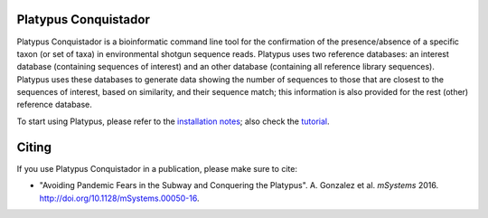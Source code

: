 Platypus Conquistador
=====================

|Build Status| |Coverage Status|

Platypus Conquistador is a bioinformatic command line tool for the confirmation
of the presence/absence of a specific taxon (or set of taxa) in environmental
shotgun sequence reads. Platypus uses two reference databases: an interest
database (containing sequences of interest) and an other database (containing
all reference library sequences). Platypus uses these databases to generate
data showing the number of sequences to those that are closest to the sequences
of interest, based on similarity, and their sequence match; this information is
also provided for the rest (other) reference database.

To start using Platypus, please refer to the `installation notes <https://github.com/biocore/Platypus-Conquistador/blob/master/INSTALL.md>`__;
also check the `tutorial <https://github.com/biocore/Platypus-Conquistador/blob/master/TUTORIAL.md>`__.

Citing
======

If you use Platypus Conquistador in a publication, please make sure to cite:

- "Avoiding Pandemic Fears in the Subway and Conquering the Platypus". A.
  Gonzalez et al. *mSystems* 2016. `http://doi.org/10.1128/mSystems.00050-16
  <http://doi.org/10.1128/mSystems.00050-16>`__.

.. |Build Status| image:: https://travis-ci.org/biocore/Platypus-Conquistador.svg
   :target: https://travis-ci.org/biocore/Platypus-Conquistador
.. |Coverage Status| image:: https://coveralls.io/repos/biocore/Platypus-Conquistador/badge.svg
   :target: https://coveralls.io/r/biocore/Platypus-Conquistador

